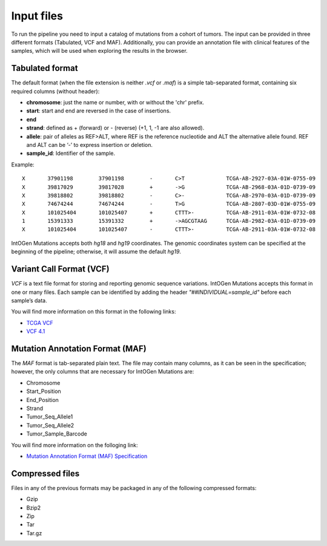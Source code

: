 Input files
===========

To run the pipeline you need to input a catalog of mutations from a cohort of tumors. The input can be provided in three different formats (Tabulated, VCF and MAF). Additionally, you can provide an annotation file with clinical features of the samples, which will be used when exploring the results in the browser.

Tabulated format
----------------

The default format (when the file extension is neither *.vcf* or *.maf*) is a simple tab-separated format, containing six required columns (without header):

* **chromosome**: just the name or number, with or without the 'chr' prefix.
* **start**: start and end are reversed in the case of insertions.
* **end**
* **strand**: defined as + (forward) or - (reverse) (+1, 1, -1 are also allowed).
* **allele**: pair of alleles as REF>ALT, where REF is the reference nucleotide and ALT the alternative allele found. REF and ALT can be ‘-’ to express insertion or deletion.
* **sample_id**: Identifier of the sample.

Example::

	X	37901198	37901198	-	C>T		TCGA-AB-2927-03A-01W-0755-09
	X	39817029	39817028	+	->G		TCGA-AB-2968-03A-01D-0739-09
	X	39818802	39818802	-	C>-		TCGA-AB-2970-03A-01D-0739-09
	X	74674244	74674244	-	T>G		TCGA-AB-2807-03D-01W-0755-09
	X	101025404	101025407	+	CTTT>-		TCGA-AB-2911-03A-01W-0732-08
	1	15391333	15391332	+	->AGCGTAAG	TCGA-AB-2982-03A-01D-0739-09
	X	101025404	101025407	-	CTTT>-		TCGA-AB-2911-03A-01W-0732-08

IntOGen Mutations accepts both *hg18* and *hg19* coordinates. The genomic coordinates system can be specified at the beginning of the pipeline; otherwise, it will assume the default *hg19*.

Variant Call Format (VCF)
-------------------------

*VCF* is a text file format for storing and reporting genomic sequence variations. IntOGen Mutations accepts this format in one or many files. Each sample can be identified by adding the header *"##INDIVIDUAL=sample_id"* before each sample’s data.

You will find more information on this format in the following links:

* `TCGA VCF <https://wiki.nci.nih.gov/display/TCGA/TCGA+Variant+Call+Format+%28VCF%29+Specification#TCGAVariantCallFormatVCF11Specification-AboutTCGAVCFspecification>`_
* `VCF 4.1 <http://www.1000genomes.org/wiki/Analysis/Variant%20Call%20Format/vcf-variant-call-format-version-41>`_

Mutation Annotation Format (MAF)
--------------------------------

The *MAF* format is tab-separated plain text. The file may contain many columns, as it can be seen in the specification; however, the only columns that are necessary for IntOGen Mutations are:

* Chromosome
* Start_Position
* End_Position
* Strand
* Tumor_Seq_Allele1
* Tumor_Seq_Allele2
* Tumor_Sample_Barcode

You will find more information on the folloging link:

* `Mutation Annotation Format (MAF) Specification <https://wiki.nci.nih.gov/display/TCGA/Mutation+Annotation+Format+%28MAF%29+Specification>`_

Compressed files
----------------

Files in any of the previous formats may be packaged in any of the following compressed formats:

* Gzip
* Bzip2
* Zip
* Tar
* Tar.gz

